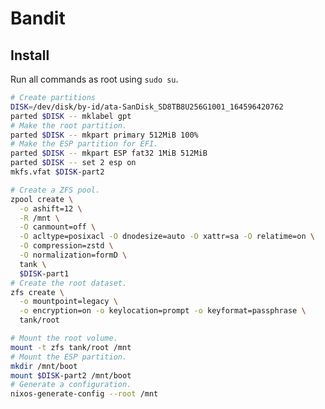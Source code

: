 * Bandit

** Install

Run all commands as root using ~sudo su~.

#+begin_src sh
# Create partitions
DISK=/dev/disk/by-id/ata-SanDisk_SD8TB8U256G1001_164596420762
parted $DISK -- mklabel gpt
# Make the root partition.
parted $DISK -- mkpart primary 512MiB 100%
# Make the ESP partition for EFI.
parted $DISK -- mkpart ESP fat32 1MiB 512MiB
parted $DISK -- set 2 esp on
mkfs.vfat $DISK-part2
#+end_src

#+begin_src sh
# Create a ZFS pool.
zpool create \
  -o ashift=12 \
  -R /mnt \
  -O canmount=off \
  -O acltype=posixacl -O dnodesize=auto -O xattr=sa -O relatime=on \
  -O compression=zstd \
  -O normalization=formD \
  tank \
  $DISK-part1
# Create the root dataset.
zfs create \
  -o mountpoint=legacy \
  -o encryption=on -o keylocation=prompt -o keyformat=passphrase \
  tank/root
#+end_src

#+begin_src sh
# Mount the root volume.
mount -t zfs tank/root /mnt
# Mount the ESP partition.
mkdir /mnt/boot
mount $DISK-part2 /mnt/boot
# Generate a configuration.
nixos-generate-config --root /mnt
#+end_src
